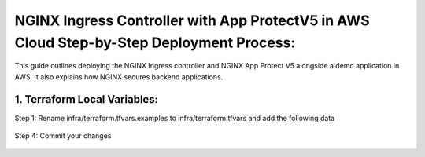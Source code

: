 
NGINX Ingress Controller with App ProtectV5 in AWS Cloud Step-by-Step  Deployment Process:
====================================================================================================

This guide outlines deploying the NGINX Ingress controller and NGINX App Protect V5 alongside a demo application in AWS. It also explains how NGINX secures backend applications. 

1. Terraform Local Variables:  
*****************************


Step 1: Rename infra/terraform.tfvars.examples to infra/terraform.tfvars and add the following data

.. figure:: assets/add-lb.png


Step 4: Commit your changes

.. figure:: assets/add-lb.png





